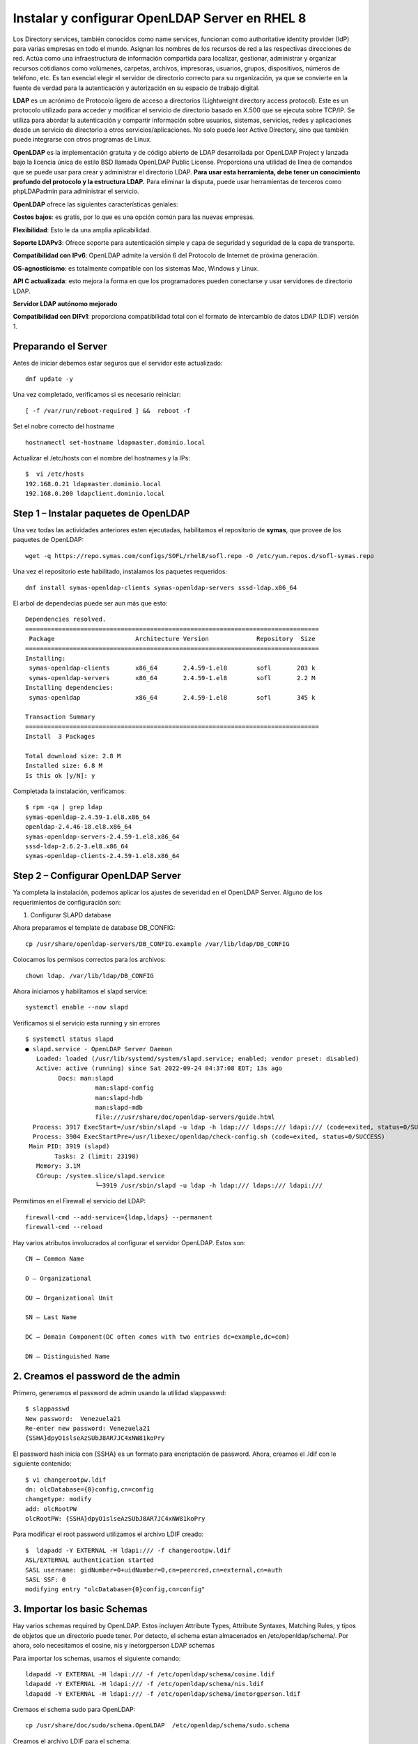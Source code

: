 Instalar y configurar OpenLDAP Server en RHEL 8
===============================================

Los Directory services, también conocidos como name services, funcionan como authoritative identity provider (IdP) para varias empresas en todo el mundo. 
Asignan los nombres de los recursos de red a las respectivas direcciones de red. Actúa como una infraestructura de información compartida para localizar, 
gestionar, administrar y organizar recursos cotidianos como volúmenes, carpetas, archivos, impresoras, usuarios, grupos, dispositivos, números de teléfono, etc. 
Es tan esencial elegir el servidor de directorio correcto para su organización, ya que se convierte en la fuente de verdad para la autenticación y 
autorización en su espacio de trabajo digital.

**LDAP** es un acrónimo de Protocolo ligero de acceso a directorios (Lightweight directory access protocol). 
Este es un protocolo utilizado para acceder y modificar el servicio de directorio basado en X.500 que se ejecuta sobre TCP/IP. 
Se utiliza para abordar la autenticación y compartir información sobre usuarios, sistemas, servicios, redes y aplicaciones desde un servicio de directorio a 
otros servicios/aplicaciones. No solo puede leer Active Directory, sino que también puede integrarse con otros programas de Linux.

**OpenLDAP** es la implementación gratuita y de código abierto de LDAP desarrollada por OpenLDAP Project y lanzada bajo la licencia única de estilo BSD llamada OpenLDAP Public License. 
Proporciona una utilidad de línea de comandos que se puede usar para crear y administrar el directorio LDAP. 
**Para usar esta herramienta, debe tener un conocimiento profundo del protocolo y la estructura LDAP.**
Para eliminar la disputa, puede usar herramientas de terceros como phpLDAPadmin para administrar el servicio.

**OpenLDAP** ofrece las siguientes características geniales:

**Costos bajos**: es gratis, por lo que es una opción común para las nuevas empresas.

**Flexibilidad**: Esto le da una amplia aplicabilidad.

**Soporte LDAPv3**: Ofrece soporte para autenticación simple y capa de seguridad y seguridad de la capa de transporte.

**Compatibilidad con IPv6**: OpenLDAP admite la versión 6 del Protocolo de Internet de próxima generación.

**OS-agnosticismo**: es totalmente compatible con los sistemas Mac, Windows y Linux.

**API C actualizada**: esto mejora la forma en que los programadores pueden conectarse y usar servidores de directorio LDAP.

**Servidor LDAP autónomo mejorado**

**Compatibilidad con DIFv1**: proporciona compatibilidad total con el formato de intercambio de datos LDAP (LDIF) versión 1.


Preparando el Server
----------------------
Antes de iniciar debemos estar seguros que el servidor este actualizado::


	dnf update -y
	
Una vez completado, verificamos si es necesario reiniciar::

	[ -f /var/run/reboot-required ] &&  reboot -f
	
Set el nobre correcto del  hostname ::

	 hostnamectl set-hostname ldapmaster.dominio.local
	
Actualizar el  /etc/hosts con el nombre del hostnames y la IPs::

	$  vi /etc/hosts
	192.168.0.21 ldapmaster.dominio.local
	192.168.0.200 ldapclient.dominio.local
	
Step 1 – Instalar paquetes de OpenLDAP
-------------------------------------

Una vez todas las actividades anteriores esten ejecutadas, habilitamos el repositorio de **symas**, que provee de los paquetes de OpenLDAP::

	 wget -q https://repo.symas.com/configs/SOFL/rhel8/sofl.repo -O /etc/yum.repos.d/sofl-symas.repo
	
Una vez el repositorio este habilitado, instalamos los paquetes requeridos::

	 dnf install symas-openldap-clients symas-openldap-servers sssd-ldap.x86_64

El arbol de dependecias puede ser aun más que esto::

	Dependencies resolved.
	================================================================================
	 Package                      Architecture Version             Repository  Size
	================================================================================
	Installing:
	 symas-openldap-clients       x86_64       2.4.59-1.el8        sofl       203 k
	 symas-openldap-servers       x86_64       2.4.59-1.el8        sofl       2.2 M
	Installing dependencies:
	 symas-openldap               x86_64       2.4.59-1.el8        sofl       345 k

	Transaction Summary
	================================================================================
	Install  3 Packages

	Total download size: 2.8 M
	Installed size: 6.8 M
	Is this ok [y/N]: y
	
Completada la instalación, verificamos::


	$ rpm -qa | grep ldap
	symas-openldap-2.4.59-1.el8.x86_64
	openldap-2.4.46-18.el8.x86_64
	symas-openldap-servers-2.4.59-1.el8.x86_64
	sssd-ldap-2.6.2-3.el8.x86_64
	symas-openldap-clients-2.4.59-1.el8.x86_64
	
Step 2 – Configurar OpenLDAP Server
---------------------------------

Ya completa la instalación, podemos aplicar los ajustes de severidad en el OpenLDAP Server. Alguno de los requerimientos de configuración son::

1. Configurar SLAPD database

Ahora preparamos el template de database DB_CONFIG::

	 cp /usr/share/openldap-servers/DB_CONFIG.example /var/lib/ldap/DB_CONFIG 
	
Colocamos los permisos correctos para los archivos::

	 chown ldap. /var/lib/ldap/DB_CONFIG 
	
Ahora iniciamos y habilitamos el slapd service::

	 systemctl enable --now slapd
	
Verificamos si el servicio esta running y sin errores ::

	$ systemctl status slapd
	● slapd.service - OpenLDAP Server Daemon
	   Loaded: loaded (/usr/lib/systemd/system/slapd.service; enabled; vendor preset: disabled)
	   Active: active (running) since Sat 2022-09-24 04:37:08 EDT; 13s ago
		 Docs: man:slapd
			   man:slapd-config
			   man:slapd-hdb
			   man:slapd-mdb
			   file:///usr/share/doc/openldap-servers/guide.html
	  Process: 3917 ExecStart=/usr/sbin/slapd -u ldap -h ldap:/// ldaps:/// ldapi:/// (code=exited, status=0/SUCCESS)
	  Process: 3904 ExecStartPre=/usr/libexec/openldap/check-config.sh (code=exited, status=0/SUCCESS)
	 Main PID: 3919 (slapd)
		Tasks: 2 (limit: 23198)
	   Memory: 3.1M
	   CGroup: /system.slice/slapd.service
			   └─3919 /usr/sbin/slapd -u ldap -h ldap:/// ldaps:/// ldapi:///
			   
Permitimos en el Firewall el servicio del LDAP::

	 firewall-cmd --add-service={ldap,ldaps} --permanent
	 firewall-cmd --reload
	
Hay varios atributos involucrados al configurar el servidor OpenLDAP. Estos son::

	CN – Common Name

	O – Organizational

	OU – Organizational Unit

	SN – Last Name

	DC – Domain Component(DC often comes with two entries dc=example,dc=com)

	DN – Distinguished Name

2. Creamos el password de the admin
--------------------------------

Primero, generamos el password de admin usando la utilidad slappasswd::

	$ slappasswd
	New password:  Venezuela21
	Re-enter new password: Venezuela21
	{SSHA}dpyO1slseAzSUbJ8AR7JC4xNW81koPry
	
El password hash inicia con {SSHA} es un formato para encriptación de password. Ahora, creamos el .ldif con le siguiente contenido::

	$ vi changerootpw.ldif
	dn: olcDatabase={0}config,cn=config
	changetype: modify
	add: olcRootPW
	olcRootPW: {SSHA}dpyO1slseAzSUbJ8AR7JC4xNW81koPry

Para modificar el root password utilizamos el archivo LDIF creado::

	$  ldapadd -Y EXTERNAL -H ldapi:/// -f changerootpw.ldif
	ASL/EXTERNAL authentication started
	SASL username: gidNumber=0+uidNumber=0,cn=peercred,cn=external,cn=auth
	SASL SSF: 0
	modifying entry "olcDatabase={0}config,cn=config"
	
3. Importar los basic Schemas
---------------------------

Hay varios schemas required by OpenLDAP. Estos incluyen Attribute Types, Attribute Syntaxes, Matching Rules, y tipos de objetos  que un directorio puede tener. Por detecto, el schema estan almacenados en /etc/openldap/schema/. Por ahora, solo necesitamos el cosine, nis y inetorgperson LDAP schemas

Para importar los schemas, usamos el siguiente comando::

	 ldapadd -Y EXTERNAL -H ldapi:/// -f /etc/openldap/schema/cosine.ldif
	 ldapadd -Y EXTERNAL -H ldapi:/// -f /etc/openldap/schema/nis.ldif 
	 ldapadd -Y EXTERNAL -H ldapi:/// -f /etc/openldap/schema/inetorgperson.ldif
	
Cremaos el schema sudo para OpenLDAP::

	 cp /usr/share/doc/sudo/schema.OpenLDAP  /etc/openldap/schema/sudo.schema
	
Creamos el archivo LDIF para el schema::

	tee  /etc/openldap/schema/.ldif<<EOF
	dn: cn=,cn=schema,cn=config
	objectClass: olcSchemaConfig
	cn: 
	olcAttributeTypes: ( 1.3.6.1.4.1.15953.9.1.1 NAME 'User' DESC 'User(s) who may  run ' EQUALITY caseExactIA5Match SUBSTR caseExactIA5SubstringsMatch SYNTAX 1.3.6.1.4.1.1466.115.121.1.26 )
	olcAttributeTypes: ( 1.3.6.1.4.1.15953.9.1.2 NAME 'Host' DESC 'Host(s) who may run ' EQUALITY caseExactIA5Match SUBSTR caseExactIA5SubstringsMatch SYNTAX 1.3.6.1.4.1.1466.115.121.1.26 )
	olcAttributeTypes: ( 1.3.6.1.4.1.15953.9.1.3 NAME 'Command' DESC 'Command(s) to be executed by ' EQUALITY caseExactIA5Match SYNTAX 1.3.6.1.4.1.1466.115.121.1.26 )
	olcAttributeTypes: ( 1.3.6.1.4.1.15953.9.1.4 NAME 'RunAs' DESC 'User(s) impersonated by  (deprecated)' EQUALITY caseExactIA5Match SYNTAX 1.3.6.1.4.1.1466.115.121.1.26 )
	olcAttributeTypes: ( 1.3.6.1.4.1.15953.9.1.5 NAME 'Option' DESC 'Options(s) followed by ' EQUALITY caseExactIA5Match SYNTAX 1.3.6.1.4.1.1466.115.121.1.26 )
	olcAttributeTypes: ( 1.3.6.1.4.1.15953.9.1.6 NAME 'RunAsUser' DESC 'User(s) impersonated by ' EQUALITY caseExactIA5Match SYNTAX 1.3.6.1.4.1.1466.115.121.1.26 )
	olcAttributeTypes: ( 1.3.6.1.4.1.15953.9.1.7 NAME 'RunAsGroup' DESC 'Group(s) impersonated by ' EQUALITY caseExactIA5Match SYNTAX 1.3.6.1.4.1.1466.115.121.1.26 )
	olcObjectClasses: ( 1.3.6.1.4.1.15953.9.2.1 NAME 'Role' SUP top STRUCTURAL DESC 'er Entries' MUST ( cn ) MAY ( User $ Host $ Command $ RunAs $ RunAsUser $ RunAsGroup $ Option $ description ) )
	EOF
	
Aplicamos la configuración::

	 ldapadd -Y EXTERNAL -H ldapi:/// -f /etc/openldap/schema/sudo.ldif
	
4. Actualizamos el Nombre del Domain Name en la Base de Datos del LDAP
----------------------------------------------------

Podemos crear otro archivo LDIF con nuestro nombre de dominio, admin user (Manager), y el password encriptado::

	$ vi setdomainname.ldif
	dn: olcDatabase={2}mdb,cn=config
	changetype: modify
	replace: olcSuffix
	olcSuffix: dc=dominio,dc=local

	dn: olcDatabase={2}mdb,cn=config
	changetype: modify
	replace: olcRootDN
	olcRootDN: cn=Manager,dc=dominio,dc=local

	dn: olcDatabase={2}mdb,cn=config
	changetype: modify
	replace: olcRootPW
	olcRootPW: {SSHA}dpyO1slseAzSUbJ8AR7JC4xNW81koPry

	dn: olcDatabase={1}monitor,cn=config
	changetype: modify
	replace: olcAccess
	olcAccess: {0}to * by dn.base="gidNumber=0+uidNumber=0,cn=peercred,cn=external,cn=auth"
	  read by dn.base="cn=Manager,dc=dominio,dc=local" read by * none

Para aplicar los cambios, ejecutamos::

	 ldapmodify -Y EXTERNAL -H ldapi:/// -f setdomainname.ldif
	
Step 3 – Creamos la Organizational Unit en el OpenLDAP
----------------------------------------------------

Para crear una organizational unit (OU). Requiere crear el archivo LDID con las siguientes entradas::

	$ vi adddomain.ldif
	dn: dc=dominio,dc=local
	objectClass: top
	objectClass: dcObject
	objectclass: organization
	o: My example Organisation
	dc: computingforgeeks

	dn: cn=Manager,dc=dominio,dc=local
	objectClass: organizationalRole
	cn: Manager
	description: OpenLDAP Manager

	dn: ou=People,dc=dominio,dc=local
	objectClass: organizationalUnit
	ou: People

	dn: ou=Group,dc=dominio,dc=local
	objectClass: organizationalUnit
	ou: Group
	
Para aplicar los cambios, ejecutamos::

	$  ldapadd -x -D cn=Manager,dc=dominio,dc=local -W -f adddomain.ldif
	Enter LDAP Password: Enter_set_password_here
	adding new entry "dc=dominio,dc=local"

	adding new entry "cn=Manager,dc=dominio,dc=local"

	adding new entry "ou=People,dc=dominio,dc=local"

	adding new entry "ou=Group,dc=dominio,dc=local"
	
Step 4 – Administrar usuarios en el OpenLDAP Server
-------------------------------------------------

Para agregar una cuenta de usuario en el OpenLDAP, creamos el archivo LDIF:: 

	vi addtestuser.ldif

En el archivo, agregamos las siguientes lines y modificamos las lineas donde se requieran:

	dn: uid=testuser,ou=People,dc=dominio,dc=local
	objectClass: inetOrgPerson
	objectClass: posixAccount
	objectClass: shadowAccount
	cn: testuser
	sn: temp
	userPassword: {SSHA}XXXXXXXXXXXXXXXXXXXX
	loginShell: /bin/bash
	uidNumber: 2000
	gidNumber: 2000
	homeDirectory: /home/testuser
	shadowLastChange: 0
	shadowMax: 0
	shadowWarning: 0

	dn: cn=testuser,ou=Group,dc=dominio,dc=local
	objectClass: posixGroup
	cn: testuser
	gidNumber: 2000
	memberUid: testuser

Podemos crear el user password con la utilidad slappasswd y remplazar {SSHA}XXXXXXXXXXXXXXXXXXXX

Aplicamos los cambios::

	$  ldapadd -x -D cn=Manager,dc=dominio,dc=local -W -f addtestuser.ldif 
	Enter LDAP Password: 
	adding new entry "uid=testuser,ou=People,dc=dominio,dc=local"

	adding new entry "cn=testuser,ou=Group,dc=dominio,dc=local"
	
Una vez creado, verificamos si el usuario fue creado ::

	ldapsearch -x cn=testuser -b dc=dominio,dc=local
	
Ejemplo de la salida::



Elimiar usuarios de la Base de Datos del LDAP::

	 ldapdelete -x -W -D 'cn=Manager,dc=dominio,dc=local' "uid=testuser1,ou=People,dc=dominio,dc=local"
	 ldapdelete -x -W -D 'cn=Manager,dc=dominio,dc=local' "cn=testuser1,ou=Group,dc=dominio,dc=local" 
	
Step 5 – Configurar OpenLDAP SSL/TLS
--------------------------------------

Para poder configurar una comunicacion segura cliente servidor para el OpenLDAP. Necesitamos generar certificados SSL para OpenLDAP.

Por ejemplo, para generar un certificado auto firmado::

	 openssl req -x509 -nodes -days 365 \
	  -newkey rsa:2048 \
	  -keyout /certs/ldapserver.key \
	  -out /certs/ldapserver.crt
	  
Ona vez generado, configuramos el propietario::

	 chown ldap:ldap /certs/{ldapserver.crt,ldapserver.key}
	
Ahora, creamos el archivo de configuracion LDIF::

	$ vi add-tls.ldif
	dn: cn=config
	changetype: modify
	add: olcTLSCACertificateFile
	olcTLSCACertificateFile: /certs/ldapserver.crt
	-
	add: olcTLSCertificateKeyFile
	olcTLSCertificateKeyFile: /certs/ldapserver.key
	-
	add: olcTLSCertificateFile
	olcTLSCertificateFile: /certs/ldapserver.crt
	
Apply the changes::

	 ldapadd -Y EXTERNAL -H ldapi:/// -f add-tls.ldif
	
Finalmente, actualizamos el archivo de configuracion del OpenLDAP::

	$  vi /etc/openldap/ldap.conf
	...
	#TLS_CACERT     /etc/pki/tls/cert.pem
	TLS_CACERT     /etc/pki/tls/ldapserver.crt
	
Para aplicar los cambios, reiniciamos el service::

	 systemctl restart slapd
	
